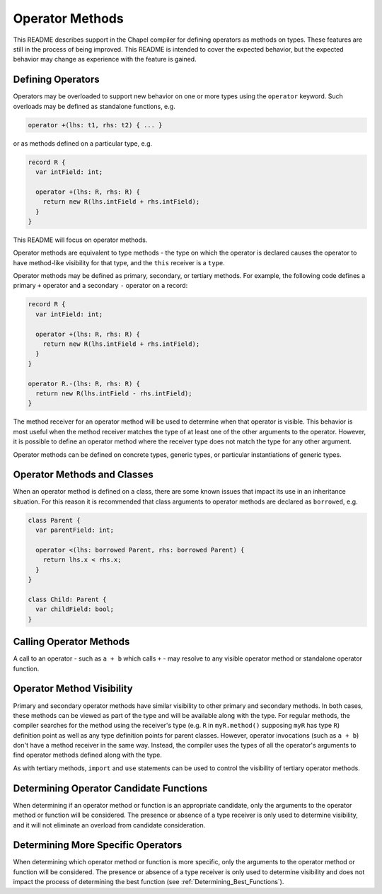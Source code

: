 .. _readme-operator-methods:

.. default-domain:: chpl

================
Operator Methods
================

This README describes support in the Chapel compiler for defining operators
as methods on types.  These features are still in the process of being improved.
This README is intended to cover the expected behavior, but the expected
behavior may change as experience with the feature is gained.

Defining Operators
------------------

Operators may be overloaded to support new behavior on one or more types using
the ``operator`` keyword.  Such overloads may be defined as standalone
functions, e.g.

.. code-block:: chapel

   operator +(lhs: t1, rhs: t2) { ... }

or as methods defined on a particular type, e.g.

.. code-block:: chapel

   record R {
     var intField: int;

     operator +(lhs: R, rhs: R) {
       return new R(lhs.intField + rhs.intField);
     }
   }

This README will focus on operator methods.

Operator methods are equivalent to type methods - the type on which the operator
is declared causes the operator to have method-like visibility for that type,
and the ``this`` receiver is a ``type``.

Operator methods may be defined as primary, secondary, or tertiary methods.  For
example, the following code defines a primary ``+`` operator and a secondary
``-`` operator on a record:

.. code-block:: chapel

   record R {
     var intField: int;

     operator +(lhs: R, rhs: R) {
       return new R(lhs.intField + rhs.intField);
     }
   }

   operator R.-(lhs: R, rhs: R) {
     return new R(lhs.intField - rhs.intField);
   }


The method receiver for an operator method will be used to determine when that
operator is visible.  This behavior is most useful when the method receiver
matches the type of at least one of the other arguments to the operator.
However, it is possible to define an operator method where the receiver type
does not match the type for any other argument.

Operator methods can be defined on concrete types, generic types, or particular
instantiations of generic types.

Operator Methods and Classes
----------------------------

When an operator method is defined on a class, there are some known issues that
impact its use in an inheritance situation.  For this reason it is recommended
that class arguments to operator methods are declared as ``borrowed``, e.g.

.. code-block:: chapel

   class Parent {
     var parentField: int;

     operator <(lhs: borrowed Parent, rhs: borrowed Parent) {
       return lhs.x < rhs.x;
     }
   }

   class Child: Parent {
     var childField: bool;
   }

Calling Operator Methods
------------------------

A call to an operator - such as ``a + b`` which calls ``+`` - may resolve to any
visible operator method or standalone operator function.

Operator Method Visibility
--------------------------

Primary and secondary operator methods have similar visibility to other primary
and secondary methods.  In both cases, these methods can be viewed as part of
the type and will be available along with the type.  For regular methods, the
compiler searches for the method using the receiver's type (e.g. ``R`` in
``myR.method()`` supposing ``myR`` has type ``R``) definition point as well as
any type definition points for parent classes.  However, operator invocations
(such as ``a + b``) don't have a method receiver in the same way.  Instead, the
compiler uses the types of all the operator's arguments to find operator methods
defined along with the type.

As with tertiary methods, ``import`` and ``use`` statements can be used to
control the visibility of tertiary operator methods.

Determining Operator Candidate Functions
----------------------------------------

When determining if an operator method or function is an appropriate candidate,
only the arguments to the operator method or function will be considered.  The
presence or absence of a type receiver is only used to determine visibility, and
it will not eliminate an overload from candidate consideration.

Determining More Specific Operators
-----------------------------------

When determining which operator method or function is more specific, only the
arguments to the operator method or function will be considered.  The presence
or absence of a type receiver is only used to determine visibility and does not
impact the process of determining the best function (see
:ref:`Determining_Best_Functions`).
